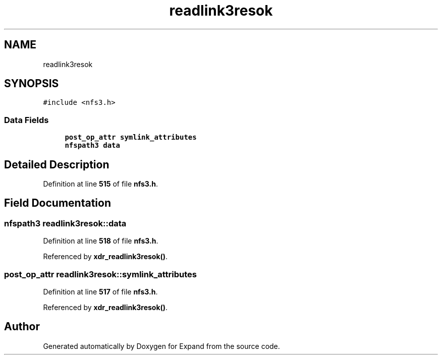 .TH "readlink3resok" 3 "Wed May 24 2023" "Version Expand version 1.0r5" "Expand" \" -*- nroff -*-
.ad l
.nh
.SH NAME
readlink3resok
.SH SYNOPSIS
.br
.PP
.PP
\fC#include <nfs3\&.h>\fP
.SS "Data Fields"

.in +1c
.ti -1c
.RI "\fBpost_op_attr\fP \fBsymlink_attributes\fP"
.br
.ti -1c
.RI "\fBnfspath3\fP \fBdata\fP"
.br
.in -1c
.SH "Detailed Description"
.PP 
Definition at line \fB515\fP of file \fBnfs3\&.h\fP\&.
.SH "Field Documentation"
.PP 
.SS "\fBnfspath3\fP readlink3resok::data"

.PP
Definition at line \fB518\fP of file \fBnfs3\&.h\fP\&.
.PP
Referenced by \fBxdr_readlink3resok()\fP\&.
.SS "\fBpost_op_attr\fP readlink3resok::symlink_attributes"

.PP
Definition at line \fB517\fP of file \fBnfs3\&.h\fP\&.
.PP
Referenced by \fBxdr_readlink3resok()\fP\&.

.SH "Author"
.PP 
Generated automatically by Doxygen for Expand from the source code\&.
